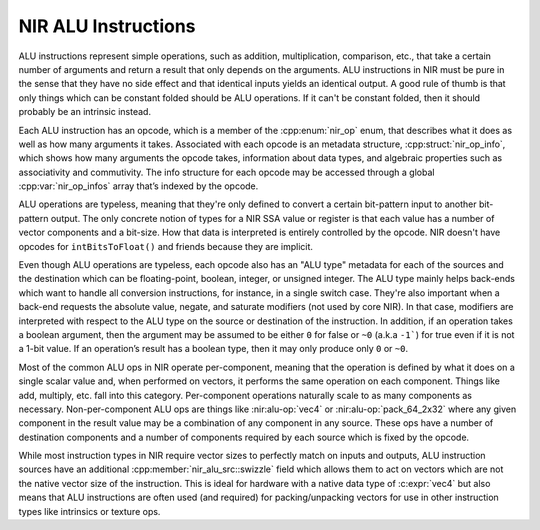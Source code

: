 NIR ALU Instructions
====================

ALU instructions represent simple operations, such as addition, multiplication,
comparison, etc., that take a certain number of arguments and return a result
that only depends on the arguments.  ALU instructions in NIR must be pure in
the sense that they have no side effect and that identical inputs yields an
identical output.  A good rule of thumb is that only things which can be
constant folded should be ALU operations.  If it can't be constant folded, then
it should probably be an intrinsic instead.

Each ALU instruction has an opcode, which is a member of the :cpp:enum:`nir_op`
enum, that describes what it does as well as how many arguments it takes.
Associated with each opcode is an metadata structure,
:cpp:struct:`nir_op_info`, which shows how many arguments the opcode takes,
information about data types, and algebraic properties such as associativity
and commutivity. The info structure for each opcode may be accessed through
a global :cpp:var:`nir_op_infos` array that’s indexed by the opcode.

ALU operations are typeless, meaning that they're only defined to convert
a certain bit-pattern input to another bit-pattern output.  The only concrete
notion of types for a NIR SSA value or register is that each value has a number
of vector components and a bit-size.  How that data is interpreted is entirely
controlled by the opcode.  NIR doesn't have opcodes for ``intBitsToFloat()``
and friends because they are implicit.

Even though ALU operations are typeless, each opcode also has an "ALU type"
metadata for each of the sources and the destination which can be
floating-point, boolean, integer, or unsigned integer.  The ALU type mainly
helps back-ends which want to handle all conversion instructions, for instance,
in a single switch case.  They're also important when a back-end requests the
absolute value, negate, and saturate modifiers (not used by core NIR).  In that
case, modifiers are interpreted with respect to the ALU type on the source or
destination of the instruction.  In addition, if an operation takes a boolean
argument, then the argument may be assumed to be either ``0`` for false or
``~0`` (a.k.a ``-1```) for true even if it is not a 1-bit value.  If an
operation’s result has a boolean type, then it may only produce only ``0`` or ``~0``.

Most of the common ALU ops in NIR operate per-component, meaning that the
operation is defined by what it does on a single scalar value and, when
performed on vectors, it performs the same operation on each component.  Things
like add, multiply, etc. fall into this category.  Per-component operations
naturally scale to as many components as necessary.  Non-per-component ALU ops
are things like :nir:alu-op:`vec4` or :nir:alu-op:`pack_64_2x32` where any
given component in the result value may be a combination of any component in
any source.  These ops have a number of destination components and a number of
components required by each source which is fixed by the opcode.

While most instruction types in NIR require vector sizes to perfectly match on
inputs and outputs, ALU instruction sources have an additional
:cpp:member:`nir_alu_src::swizzle` field which allows them to act on vectors
which are not the native vector size of the instruction.  This is ideal for
hardware with a native data type of :c:expr:`vec4` but also means that ALU
instructions are often used (and required) for packing/unpacking vectors for
use in other instruction types like intrinsics or texture ops.

.. doxygenstruct:: nir_op_info
    :members:

.. doxygenvariable:: nir_op_infos

.. doxygenstruct:: nir_alu_instr
    :members:

.. doxygenstruct:: nir_alu_src
    :members:

.. doxygenstruct:: nir_alu_dest
    :members:
